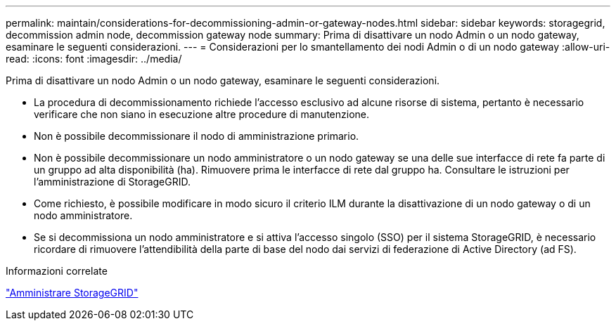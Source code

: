 ---
permalink: maintain/considerations-for-decommissioning-admin-or-gateway-nodes.html 
sidebar: sidebar 
keywords: storagegrid, decommission admin node, decommission gateway node 
summary: Prima di disattivare un nodo Admin o un nodo gateway, esaminare le seguenti considerazioni. 
---
= Considerazioni per lo smantellamento dei nodi Admin o di un nodo gateway
:allow-uri-read: 
:icons: font
:imagesdir: ../media/


[role="lead"]
Prima di disattivare un nodo Admin o un nodo gateway, esaminare le seguenti considerazioni.

* La procedura di decommissionamento richiede l'accesso esclusivo ad alcune risorse di sistema, pertanto è necessario verificare che non siano in esecuzione altre procedure di manutenzione.
* Non è possibile decommissionare il nodo di amministrazione primario.
* Non è possibile decommissionare un nodo amministratore o un nodo gateway se una delle sue interfacce di rete fa parte di un gruppo ad alta disponibilità (ha). Rimuovere prima le interfacce di rete dal gruppo ha. Consultare le istruzioni per l'amministrazione di StorageGRID.
* Come richiesto, è possibile modificare in modo sicuro il criterio ILM durante la disattivazione di un nodo gateway o di un nodo amministratore.
* Se si decommissiona un nodo amministratore e si attiva l'accesso singolo (SSO) per il sistema StorageGRID, è necessario ricordare di rimuovere l'attendibilità della parte di base del nodo dai servizi di federazione di Active Directory (ad FS).


.Informazioni correlate
link:../admin/index.html["Amministrare StorageGRID"]
